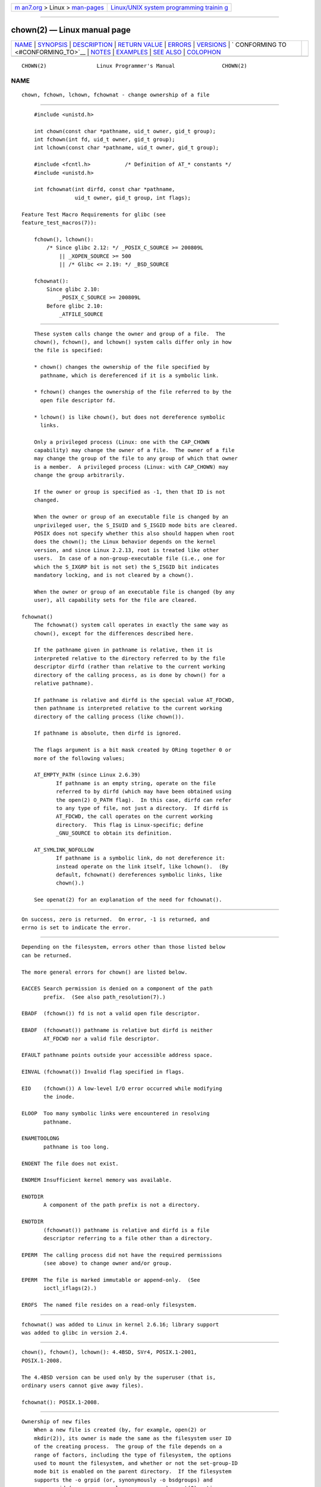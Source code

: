 .. container:: page-top

.. container:: nav-bar

   +----------------------------------+----------------------------------+
   | `m                               | `Linux/UNIX system programming   |
   | an7.org <../../../index.html>`__ | trainin                          |
   | > Linux >                        | g <http://man7.org/training/>`__ |
   | `man-pages <../index.html>`__    |                                  |
   +----------------------------------+----------------------------------+

--------------

chown(2) — Linux manual page
============================

+-----------------------------------+-----------------------------------+
| `NAME <#NAME>`__ \|               |                                   |
| `SYNOPSIS <#SYNOPSIS>`__ \|       |                                   |
| `DESCRIPTION <#DESCRIPTION>`__ \| |                                   |
| `RETURN VALUE <#RETURN_VALUE>`__  |                                   |
| \| `ERRORS <#ERRORS>`__ \|        |                                   |
| `VERSIONS <#VERSIONS>`__ \|       |                                   |
| `                                 |                                   |
| CONFORMING TO <#CONFORMING_TO>`__ |                                   |
| \| `NOTES <#NOTES>`__ \|          |                                   |
| `EXAMPLES <#EXAMPLES>`__ \|       |                                   |
| `SEE ALSO <#SEE_ALSO>`__ \|       |                                   |
| `COLOPHON <#COLOPHON>`__          |                                   |
+-----------------------------------+-----------------------------------+
| .. container:: man-search-box     |                                   |
+-----------------------------------+-----------------------------------+

::

   CHOWN(2)                Linux Programmer's Manual               CHOWN(2)

NAME
-------------------------------------------------

::

          chown, fchown, lchown, fchownat - change ownership of a file


---------------------------------------------------------

::

          #include <unistd.h>

          int chown(const char *pathname, uid_t owner, gid_t group);
          int fchown(int fd, uid_t owner, gid_t group);
          int lchown(const char *pathname, uid_t owner, gid_t group);

          #include <fcntl.h>           /* Definition of AT_* constants */
          #include <unistd.h>

          int fchownat(int dirfd, const char *pathname,
                       uid_t owner, gid_t group, int flags);

      Feature Test Macro Requirements for glibc (see
      feature_test_macros(7)):

          fchown(), lchown():
              /* Since glibc 2.12: */ _POSIX_C_SOURCE >= 200809L
                  || _XOPEN_SOURCE >= 500
                  || /* Glibc <= 2.19: */ _BSD_SOURCE

          fchownat():
              Since glibc 2.10:
                  _POSIX_C_SOURCE >= 200809L
              Before glibc 2.10:
                  _ATFILE_SOURCE


---------------------------------------------------------------

::

          These system calls change the owner and group of a file.  The
          chown(), fchown(), and lchown() system calls differ only in how
          the file is specified:

          * chown() changes the ownership of the file specified by
            pathname, which is dereferenced if it is a symbolic link.

          * fchown() changes the ownership of the file referred to by the
            open file descriptor fd.

          * lchown() is like chown(), but does not dereference symbolic
            links.

          Only a privileged process (Linux: one with the CAP_CHOWN
          capability) may change the owner of a file.  The owner of a file
          may change the group of the file to any group of which that owner
          is a member.  A privileged process (Linux: with CAP_CHOWN) may
          change the group arbitrarily.

          If the owner or group is specified as -1, then that ID is not
          changed.

          When the owner or group of an executable file is changed by an
          unprivileged user, the S_ISUID and S_ISGID mode bits are cleared.
          POSIX does not specify whether this also should happen when root
          does the chown(); the Linux behavior depends on the kernel
          version, and since Linux 2.2.13, root is treated like other
          users.  In case of a non-group-executable file (i.e., one for
          which the S_IXGRP bit is not set) the S_ISGID bit indicates
          mandatory locking, and is not cleared by a chown().

          When the owner or group of an executable file is changed (by any
          user), all capability sets for the file are cleared.

      fchownat()
          The fchownat() system call operates in exactly the same way as
          chown(), except for the differences described here.

          If the pathname given in pathname is relative, then it is
          interpreted relative to the directory referred to by the file
          descriptor dirfd (rather than relative to the current working
          directory of the calling process, as is done by chown() for a
          relative pathname).

          If pathname is relative and dirfd is the special value AT_FDCWD,
          then pathname is interpreted relative to the current working
          directory of the calling process (like chown()).

          If pathname is absolute, then dirfd is ignored.

          The flags argument is a bit mask created by ORing together 0 or
          more of the following values;

          AT_EMPTY_PATH (since Linux 2.6.39)
                 If pathname is an empty string, operate on the file
                 referred to by dirfd (which may have been obtained using
                 the open(2) O_PATH flag).  In this case, dirfd can refer
                 to any type of file, not just a directory.  If dirfd is
                 AT_FDCWD, the call operates on the current working
                 directory.  This flag is Linux-specific; define
                 _GNU_SOURCE to obtain its definition.

          AT_SYMLINK_NOFOLLOW
                 If pathname is a symbolic link, do not dereference it:
                 instead operate on the link itself, like lchown().  (By
                 default, fchownat() dereferences symbolic links, like
                 chown().)

          See openat(2) for an explanation of the need for fchownat().


-----------------------------------------------------------------

::

          On success, zero is returned.  On error, -1 is returned, and
          errno is set to indicate the error.


-----------------------------------------------------

::

          Depending on the filesystem, errors other than those listed below
          can be returned.

          The more general errors for chown() are listed below.

          EACCES Search permission is denied on a component of the path
                 prefix.  (See also path_resolution(7).)

          EBADF  (fchown()) fd is not a valid open file descriptor.

          EBADF  (fchownat()) pathname is relative but dirfd is neither
                 AT_FDCWD nor a valid file descriptor.

          EFAULT pathname points outside your accessible address space.

          EINVAL (fchownat()) Invalid flag specified in flags.

          EIO    (fchown()) A low-level I/O error occurred while modifying
                 the inode.

          ELOOP  Too many symbolic links were encountered in resolving
                 pathname.

          ENAMETOOLONG
                 pathname is too long.

          ENOENT The file does not exist.

          ENOMEM Insufficient kernel memory was available.

          ENOTDIR
                 A component of the path prefix is not a directory.

          ENOTDIR
                 (fchownat()) pathname is relative and dirfd is a file
                 descriptor referring to a file other than a directory.

          EPERM  The calling process did not have the required permissions
                 (see above) to change owner and/or group.

          EPERM  The file is marked immutable or append-only.  (See
                 ioctl_iflags(2).)

          EROFS  The named file resides on a read-only filesystem.


---------------------------------------------------------

::

          fchownat() was added to Linux in kernel 2.6.16; library support
          was added to glibc in version 2.4.


-------------------------------------------------------------------

::

          chown(), fchown(), lchown(): 4.4BSD, SVr4, POSIX.1-2001,
          POSIX.1-2008.

          The 4.4BSD version can be used only by the superuser (that is,
          ordinary users cannot give away files).

          fchownat(): POSIX.1-2008.


---------------------------------------------------

::

      Ownership of new files
          When a new file is created (by, for example, open(2) or
          mkdir(2)), its owner is made the same as the filesystem user ID
          of the creating process.  The group of the file depends on a
          range of factors, including the type of filesystem, the options
          used to mount the filesystem, and whether or not the set-group-ID
          mode bit is enabled on the parent directory.  If the filesystem
          supports the -o grpid (or, synonymously -o bsdgroups) and
          -o nogrpid (or, synonymously -o sysvgroups) mount(8) options,
          then the rules are as follows:

          * If the filesystem is mounted with -o grpid, then the group of a
            new file is made the same as that of the parent directory.

          * If the filesystem is mounted with -o nogrpid and the set-group-
            ID bit is disabled on the parent directory, then the group of a
            new file is made the same as the process's filesystem GID.

          * If the filesystem is mounted with -o nogrpid and the set-group-
            ID bit is enabled on the parent directory, then the group of a
            new file is made the same as that of the parent directory.

          As at Linux 4.12, the -o grpid and -o nogrpid mount options are
          supported by ext2, ext3, ext4, and XFS.  Filesystems that don't
          support these mount options follow the -o nogrpid rules.

      Glibc notes
          On older kernels where fchownat() is unavailable, the glibc
          wrapper function falls back to the use of chown() and lchown().
          When pathname is a relative pathname, glibc constructs a pathname
          based on the symbolic link in /proc/self/fd that corresponds to
          the dirfd argument.

      NFS
          The chown() semantics are deliberately violated on NFS
          filesystems which have UID mapping enabled.  Additionally, the
          semantics of all system calls which access the file contents are
          violated, because chown() may cause immediate access revocation
          on already open files.  Client side caching may lead to a delay
          between the time where ownership have been changed to allow
          access for a user and the time where the file can actually be
          accessed by the user on other clients.

      Historical details
          The original Linux chown(), fchown(), and lchown() system calls
          supported only 16-bit user and group IDs.  Subsequently, Linux
          2.4 added chown32(), fchown32(), and lchown32(), supporting
          32-bit IDs.  The glibc chown(), fchown(), and lchown() wrapper
          functions transparently deal with the variations across kernel
          versions.

          In versions of Linux prior to 2.1.81 (and distinct from 2.1.46),
          chown() did not follow symbolic links.  Since Linux 2.1.81,
          chown() does follow symbolic links, and there is a new system
          call lchown() that does not follow symbolic links.  Since Linux
          2.1.86, this new call (that has the same semantics as the old
          chown()) has got the same syscall number, and chown() got the
          newly introduced number.


---------------------------------------------------------

::

          The following program changes the ownership of the file named in
          its second command-line argument to the value specified in its
          first command-line argument.  The new owner can be specified
          either as a numeric user ID, or as a username (which is converted
          to a user ID by using getpwnam(3) to perform a lookup in the
          system password file).

      Program source
          #include <pwd.h>
          #include <stdio.h>
          #include <stdlib.h>
          #include <unistd.h>

          int
          main(int argc, char *argv[])
          {
              uid_t uid;
              struct passwd *pwd;
              char *endptr;

              if (argc != 3 || argv[1][0] == '\0') {
                  fprintf(stderr, "%s <owner> <file>\n", argv[0]);
                  exit(EXIT_FAILURE);
              }

              uid = strtol(argv[1], &endptr, 10);  /* Allow a numeric string */

              if (*endptr != '\0') {         /* Was not pure numeric string */
                  pwd = getpwnam(argv[1]);   /* Try getting UID for username */
                  if (pwd == NULL) {
                      perror("getpwnam");
                      exit(EXIT_FAILURE);
                  }

                  uid = pwd->pw_uid;
              }

              if (chown(argv[2], uid, -1) == -1) {
                  perror("chown");
                  exit(EXIT_FAILURE);
              }

              exit(EXIT_SUCCESS);
          }


---------------------------------------------------------

::

          chgrp(1), chown(1), chmod(2), flock(2), path_resolution(7),
          symlink(7)

COLOPHON
---------------------------------------------------------

::

          This page is part of release 5.13 of the Linux man-pages project.
          A description of the project, information about reporting bugs,
          and the latest version of this page, can be found at
          https://www.kernel.org/doc/man-pages/.

   Linux                          2021-08-27                       CHOWN(2)

--------------

Pages that refer to this page: `chgrp(1) <../man1/chgrp.1.html>`__, 
`chown(1) <../man1/chown.1.html>`__, 
`access(2) <../man2/access.2.html>`__, 
`chmod(2) <../man2/chmod.2.html>`__, 
`fcntl(2) <../man2/fcntl.2.html>`__, 
`mkdir(2) <../man2/mkdir.2.html>`__, 
`mknod(2) <../man2/mknod.2.html>`__, 
`mount_setattr(2) <../man2/mount_setattr.2.html>`__, 
`open(2) <../man2/open.2.html>`__, 
`open_by_handle_at(2) <../man2/open_by_handle_at.2.html>`__, 
`stat(2) <../man2/stat.2.html>`__, 
`statx(2) <../man2/statx.2.html>`__, 
`symlink(2) <../man2/symlink.2.html>`__, 
`syscalls(2) <../man2/syscalls.2.html>`__, 
`euidaccess(3) <../man3/euidaccess.3.html>`__, 
`fpathconf(3) <../man3/fpathconf.3.html>`__, 
`shm_open(3) <../man3/shm_open.3.html>`__, 
`systemd.exec(5) <../man5/systemd.exec.5.html>`__, 
`capabilities(7) <../man7/capabilities.7.html>`__, 
`inode(7) <../man7/inode.7.html>`__, 
`inotify(7) <../man7/inotify.7.html>`__, 
`shm_overview(7) <../man7/shm_overview.7.html>`__, 
`signal-safety(7) <../man7/signal-safety.7.html>`__, 
`spufs(7) <../man7/spufs.7.html>`__, 
`symlink(7) <../man7/symlink.7.html>`__, 
`system_data_types(7) <../man7/system_data_types.7.html>`__, 
`unix(7) <../man7/unix.7.html>`__

--------------

`Copyright and license for this manual
page <../man2/chown.2.license.html>`__

--------------

.. container:: footer

   +-----------------------+-----------------------+-----------------------+
   | HTML rendering        |                       | |Cover of TLPI|       |
   | created 2021-08-27 by |                       |                       |
   | `Michael              |                       |                       |
   | Ker                   |                       |                       |
   | risk <https://man7.or |                       |                       |
   | g/mtk/index.html>`__, |                       |                       |
   | author of `The Linux  |                       |                       |
   | Programming           |                       |                       |
   | Interface <https:     |                       |                       |
   | //man7.org/tlpi/>`__, |                       |                       |
   | maintainer of the     |                       |                       |
   | `Linux man-pages      |                       |                       |
   | project <             |                       |                       |
   | https://www.kernel.or |                       |                       |
   | g/doc/man-pages/>`__. |                       |                       |
   |                       |                       |                       |
   | For details of        |                       |                       |
   | in-depth **Linux/UNIX |                       |                       |
   | system programming    |                       |                       |
   | training courses**    |                       |                       |
   | that I teach, look    |                       |                       |
   | `here <https://ma     |                       |                       |
   | n7.org/training/>`__. |                       |                       |
   |                       |                       |                       |
   | Hosting by `jambit    |                       |                       |
   | GmbH                  |                       |                       |
   | <https://www.jambit.c |                       |                       |
   | om/index_en.html>`__. |                       |                       |
   +-----------------------+-----------------------+-----------------------+

--------------

.. container:: statcounter

   |Web Analytics Made Easy - StatCounter|

.. |Cover of TLPI| image:: https://man7.org/tlpi/cover/TLPI-front-cover-vsmall.png
   :target: https://man7.org/tlpi/
.. |Web Analytics Made Easy - StatCounter| image:: https://c.statcounter.com/7422636/0/9b6714ff/1/
   :class: statcounter
   :target: https://statcounter.com/
